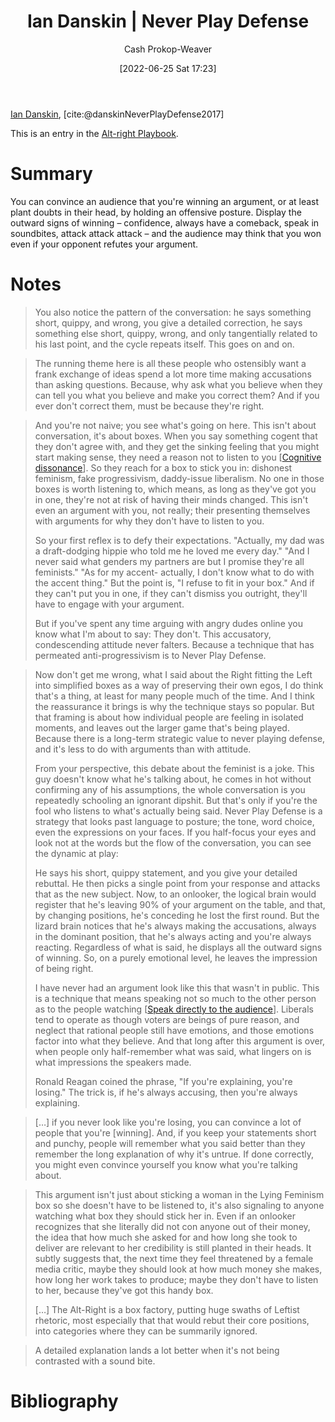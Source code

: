 :PROPERTIES:
:ROAM_REFS: [cite:@danskinNeverPlayDefense2017]
:ID:       faa69627-9b11-4e11-ae1a-bcefb66fdedb
:LAST_MODIFIED: [2023-09-05 Tue 20:17]
:END:
#+title: Ian Danskin | Never Play Defense
#+hugo_custom_front_matter: :slug "faa69627-9b11-4e11-ae1a-bcefb66fdedb"
#+author: Cash Prokop-Weaver
#+date: [2022-06-25 Sat 17:23]
#+filetags: :reference:
 
[[id:2e66d444-9a3a-4ed3-8fac-210bb61933fb][Ian Danskin]], [cite:@danskinNeverPlayDefense2017]

This is an entry in the [[id:913d6ace-03ac-4d34-ae92-5bd8a519236c][Alt-right Playbook]].

* Summary
You can convince an audience that you're winning an argument, or at least plant doubts in their head, by holding an offensive posture. Display the outward signs of winning -- confidence, always have a comeback, speak in soundbites, attack attack attack -- and the audience may think that you won even if your opponent refutes your argument.
* Notes

#+begin_quote
You also notice the pattern of the conversation: he says something short, quippy, and wrong, you give a detailed correction, he says something else short, quippy, wrong, and only tangentially related to his last point, and the cycle repeats itself. This goes on and on.
#+end_quote

#+begin_quote
The running theme here is all these people who ostensibly want a frank exchange of ideas spend a lot more time making accusations than asking questions. Because, why ask what you believe when they can tell you what you believe and make you correct them? And if you ever don't correct them, must be because they're right.
#+end_quote

#+begin_quote
And you're not naive; you see what's going on here. This isn't about conversation, it's about boxes. When you say something cogent that they don't agree with, and they get the sinking feeling that you might start making sense, they need a reason not to listen to you [[[id:097f418c-8af5-498a-a5e3-37bab614556e][Cognitive dissonance]]]. So they reach for a box to stick you in: dishonest feminism, fake progressivism, daddy-issue liberalism. No one in those boxes is worth listening to, which means, as long as they've got you in one, they're not at risk of having their minds changed. This isn't even an argument with you, not really; their presenting themselves with arguments for why they don't have to listen to you.

So your first reflex is to defy their expectations. "Actually, my dad was a draft-dodging hippie who told me he loved me every day." "And I never said what genders my partners are but I promise they're all feminists." "As for my accent- actually, I don't know what to do with the accent thing." But the point is, "I refuse to fit in your box." And if they can't put you in one, if they can't dismiss you outright, they'll have to engage with your argument.

But if you've spent any time arguing with angry dudes online you know what I'm about to say: They don't. This accusatory, condescending attitude never falters. Because a technique that has permeated anti-progressivism is to Never Play Defense.
#+end_quote

#+begin_quote
Now don't get me wrong, what I said about the Right fitting the Left into simplified boxes as a way of preserving their own egos, I do think that's a thing, at least for many people much of the time. And I think the reassurance it brings is why the technique stays so popular. But that framing is about how individual people are feeling in isolated moments, and leaves out the larger game that's being played. Because there is a long-term strategic value to never playing defense, and it's less to do with arguments than with attitude.

From your perspective, this debate about the feminist is a joke. This guy doesn't know what he's talking about, he comes in hot without confirming any of his assumptions, the whole conversation is you repeatedly schooling an ignorant dipshit. But that's only if you're the fool who listens to what's actually being said. Never Play Defense is a strategy that looks past language to posture; the tone, word choice, even the expressions on your faces. If you half-focus your eyes and look not at the words but the flow of the conversation, you can see the dynamic at play:

He says his short, quippy statement, and you give your detailed rebuttal. He then picks a single point from your response and attacks that as the new subject. Now, to an onlooker, the logical brain would register that he's leaving 90% of your argument on the table, and that, by changing positions, he's conceding he lost the first round. But the lizard brain notices that he's always making the accusations, always in the dominant position, that he's always acting and you're always reacting. Regardless of what is said, he displays all the outward signs of winning. So, on a purely emotional level, he leaves the impression of being right.

I have never had an argument look like this that wasn't in public. This is a technique that means speaking not so much to the other person as to the people watching [[[id:246566c2-5b4b-479a-9e1d-522fd85903d9][Speak directly to the audience]]]. Liberals tend to operate as though voters are beings of pure reason, and neglect that rational people still have emotions, and those emotions factor into what they believe. And that long after this argument is over, when people only half-remember what was said, what lingers on is what impressions the speakers made.

Ronald Reagan coined the phrase, "If you're explaining, you're losing." The trick is, if he's always accusing, then you're always explaining.
#+end_quote

#+begin_quote
[...] if you never look like you're losing, you can convince a lot of people that you're [winning]. And, if you keep your statements short and punchy, people will remember what you said better than they remember the long explanation of why it's untrue. If done correctly, you might even convince yourself you know what you're talking about.
#+end_quote

#+begin_quote
This argument isn't just about sticking a woman in the Lying Feminism box so she doesn't have to be listened to, it's also signaling to anyone watching what box they should stick her in. Even if an onlooker recognizes that she literally did not con anyone out of their money, the idea that how much she asked for and how long she took to deliver are relevant to her credibility is still planted in their heads. It subtly suggests that, the next time they feel threatened by a female media critic, maybe they should look at how much money she makes, how long her work takes to produce; maybe they don't have to listen to her, because they've got this handy box.

[...]
The Alt-Right is a box factory, putting huge swaths of Leftist rhetoric, most especially that that would rebut their core positions, into categories where they can be summarily ignored.
#+end_quote

#+begin_quote
A detailed explanation lands a lot better when it's not being contrasted with a sound bite.
#+end_quote

* Flashcards :noexport:
:PROPERTIES:
:ANKI_DECK: Default
:END:

** [[id:f331c0a1-39b2-4752-84a9-f9656d1750c5][Never play defense]]
* Bibliography
#+print_bibliography:
